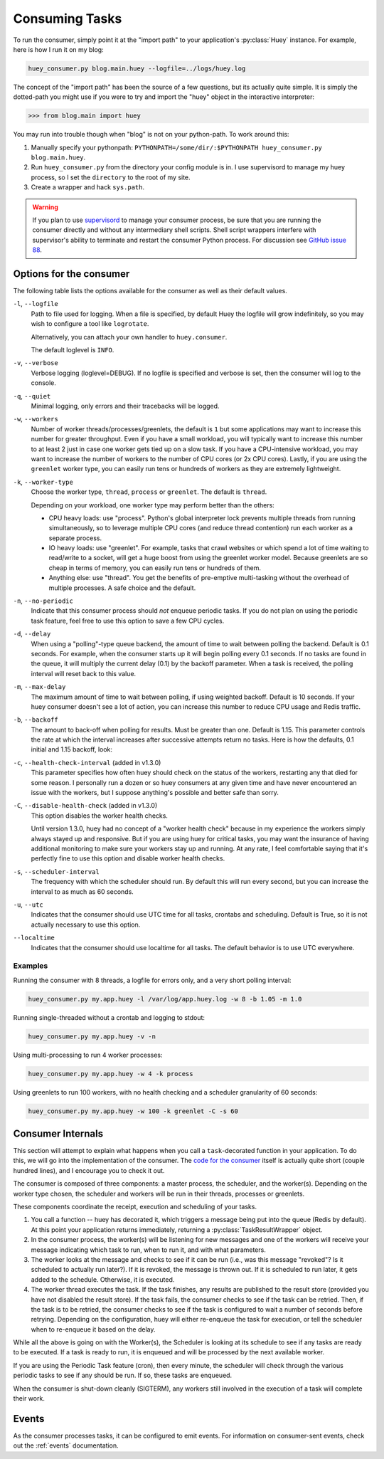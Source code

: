 .. _consuming-tasks:

Consuming Tasks
===============

To run the consumer, simply point it at the "import path" to your application's
:py:class:`Huey` instance.  For example, here is how I run it on my blog:

.. code-block:: bash

    huey_consumer.py blog.main.huey --logfile=../logs/huey.log

The concept of the "import path" has been the source of a few questions, but its
actually quite simple.  It is simply the dotted-path you might use if you were
to try and import the "huey" object in the interactive interpreter:

.. code-block:: pycon

    >>> from blog.main import huey

You may run into trouble though when "blog" is not on your python-path. To
work around this:

1. Manually specify your pythonpath: ``PYTHONPATH=/some/dir/:$PYTHONPATH huey_consumer.py blog.main.huey``.
2. Run ``huey_consumer.py`` from the directory your config module is in.  I use
   supervisord to manage my huey process, so I set the ``directory`` to the root
   of my site.
3. Create a wrapper and hack ``sys.path``.

.. warning::
    If you plan to use `supervisord <http://supervisord.org/>`_ to manage your consumer process, be sure that you are running the consumer directly and without any intermediary shell scripts. Shell script wrappers interfere with supervisor's ability to terminate and restart the consumer Python process. For discussion see `GitHub issue 88 <https://github.com/coleifer/huey/issues/88>`_.

.. _consumer-options:

Options for the consumer
------------------------

The following table lists the options available for the consumer as well as
their default values.

``-l``, ``--logfile``
    Path to file used for logging.  When a file is specified, by default Huey
    the logfile will grow indefinitely, so you may wish to configure a tool
    like ``logrotate``.

    Alternatively, you can attach your own handler to ``huey.consumer``.

    The default loglevel is ``INFO``.

``-v``, ``--verbose``
    Verbose logging (loglevel=DEBUG). If no logfile is specified and
    verbose is set, then the consumer will log to the console.

``-q``, ``--quiet``
    Minimal logging, only errors and their tracebacks will be logged.

``-w``, ``--workers``
    Number of worker threads/processes/greenlets, the default is ``1`` but
    some applications may want to increase this number for greater throughput.
    Even if you have a small workload, you will typically want to increase this
    number to at least 2 just in case one worker gets tied up on a slow task.
    If you have a CPU-intensive workload, you may want to increase the number
    of workers to the number of CPU cores (or 2x CPU cores). Lastly, if you are
    using the ``greenlet`` worker type, you can easily run tens or hundreds of
    workers as they are extremely lightweight.

``-k``, ``--worker-type``
    Choose the worker type, ``thread``, ``process`` or ``greenlet``. The default
    is ``thread``.

    Depending on your workload, one worker type may perform better than the
    others:

    * CPU heavy loads: use "process". Python's global interpreter lock prevents
      multiple threads from running simultaneously, so to leverage multiple CPU
      cores (and reduce thread contention) run each worker as a separate
      process.
    * IO heavy loads: use "greenlet". For example, tasks that crawl websites or
      which spend a lot of time waiting to read/write to a socket, will get a
      huge boost from using the greenlet worker model. Because greenlets are so
      cheap in terms of memory, you can easily run tens or hundreds of them.
    * Anything else: use "thread". You get the benefits of pre-emptive
      multi-tasking without the overhead of multiple processes. A safe choice
      and the default.

``-n``, ``--no-periodic``
    Indicate that this consumer process should *not* enqueue periodic tasks.
    If you do not plan on using the periodic task feature, feel free to use
    this option to save a few CPU cycles.

``-d``, ``--delay``
    When using a "polling"-type queue backend, the amount of time to wait
    between polling the backend.  Default is 0.1 seconds. For example, when the
    consumer starts up it will begin polling every 0.1 seconds. If no tasks are
    found in the queue, it will multiply the current delay (0.1) by the backoff
    parameter. When a task is received, the polling interval will reset back to
    this value.

``-m``, ``--max-delay``
    The maximum amount of time to wait between polling, if using weighted
    backoff.  Default is 10 seconds. If your huey consumer doesn't see a lot of
    action, you can increase this number to reduce CPU usage and Redis traffic.

``-b``, ``--backoff``
    The amount to back-off when polling for results.  Must be greater than
    one.  Default is 1.15. This parameter controls the rate at which the
    interval increases after successive attempts return no tasks. Here is how
    the defaults, 0.1 initial and 1.15 backoff, look:

    .. image:: http://media.charlesleifer.com/blog/photos/p1472257818.22.png

``-c``, ``--health-check-interval`` (added in v1.3.0)
    This parameter specifies how often huey should check on the status of the
    workers, restarting any that died for some reason. I personally run a dozen
    or so huey consumers at any given time and have never encountered an issue
    with the workers, but I suppose anything's possible and better safe than
    sorry.

``-C``, ``--disable-health-check`` (added in v1.3.0)
    This option disables the worker health checks.

    Until version 1.3.0, huey had no concept of a "worker health check" because
    in my experience the workers simply always stayed up and responsive. But if
    you are using huey for critical tasks, you may want the insurance of having
    additional monitoring to make sure your workers stay up and running. At any
    rate, I feel comfortable saying that it's perfectly fine to use this option
    and disable worker health checks.

``-s``, ``--scheduler-interval``
    The frequency with which the scheduler should run. By default this will run
    every second, but you can increase the interval to as much as 60 seconds.

``-u``, ``--utc``
    Indicates that the consumer should use UTC time for all tasks, crontabs
    and scheduling.  Default is True, so it is not actually necessary to use
    this option.

``--localtime``
    Indicates that the consumer should use localtime for all tasks. The default
    behavior is to use UTC everywhere.

Examples
^^^^^^^^

Running the consumer with 8 threads, a logfile for errors only, and a very
short polling interval:

.. code-block:: bash

  huey_consumer.py my.app.huey -l /var/log/app.huey.log -w 8 -b 1.05 -m 1.0

Running single-threaded without a crontab and logging to stdout:

.. code-block:: bash

    huey_consumer.py my.app.huey -v -n

Using multi-processing to run 4 worker processes:

.. code-block:: bash

    huey_consumer.py my.app.huey -w 4 -k process

Using greenlets to run 100 workers, with no health checking and a scheduler
granularity of 60 seconds:

.. code-block:: bash

    huey_consumer.py my.app.huey -w 100 -k greenlet -C -s 60


Consumer Internals
------------------
This section will attempt to explain what happens when you call a
``task``-decorated function in your application. To do this, we will go into
the implementation of the consumer. The `code for the consumer <https://github.com/coleifer/huey/blob/master/huey/consumer.py>`_
itself is actually quite short (couple hundred lines), and I encourage you to
check it out.

The consumer is composed of three components: a master process, the scheduler,
and the worker(s). Depending on the worker type chosen, the scheduler and
workers will be run in their threads, processes or greenlets.

These components coordinate the receipt, execution and scheduling of your
tasks.

1. You call a function -- huey has decorated it, which triggers a message being
   put into the queue (Redis by default). At this point your application
   returns immediately, returning a :py:class:`TaskResultWrapper` object.
2. In the consumer process, the worker(s) will be listening for new messages
   and one of the workers will receive your message indicating which task to
   run, when to run it, and with what parameters.
3. The worker looks at the message and checks to see if it can be
   run (i.e., was this message "revoked"?  Is it scheduled to actually run
   later?).  If it is revoked, the message is thrown out.  If it is scheduled
   to run later, it gets added to the schedule.  Otherwise, it is executed.
4. The worker thread executes the task.  If the task finishes, any results are
   published to the result store (provided you have not disabled the result
   store). If the task fails, the consumer checks to see if the task can be
   retried. Then, if the task is to be retried, the consumer checks to see if
   the task is configured to wait a number of seconds before retrying.
   Depending on the configuration, huey will either re-enqueue the task for
   execution, or tell the scheduler when to re-enqueue it based on the delay.

While all the above is going on with the Worker(s), the Scheduler is looking at
its schedule to see if any tasks are ready to be executed.  If a task is ready
to run, it is enqueued and will be processed by the next available worker.

If you are using the Periodic Task feature (cron), then every minute, the
scheduler will check through the various periodic tasks to see if any should
be run. If so, these tasks are enqueued.

When the consumer is shut-down cleanly (SIGTERM), any workers still involved in
the execution of a task will complete their work.

Events
------

As the consumer processes tasks, it can be configured to emit events. For
information on consumer-sent events, check out the :ref:`events` documentation.

